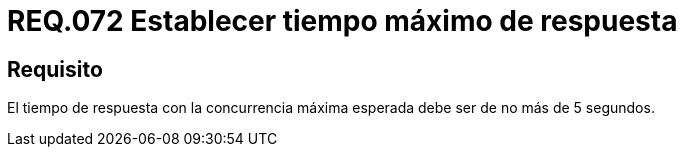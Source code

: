 :slug: rules/072/
:category: rules
:description: En el presente documento se detallan los requerimientos de seguridad relacionados a la gestion de arquitectura lógica dentro de la organización. En este requerimiento se establece la importancia de definir un tiempo de máximo de respuesta adecuado en la concurrencia máxima esperada.
:keywords: Tiempo, Respuesta, Concurrencia, Segundos, Requerimiento, Seguridad.
:rules: yes

= REQ.072 Establecer tiempo máximo de respuesta

== Requisito

El tiempo de respuesta con la concurrencia máxima esperada
debe ser de no más de 5 segundos.
